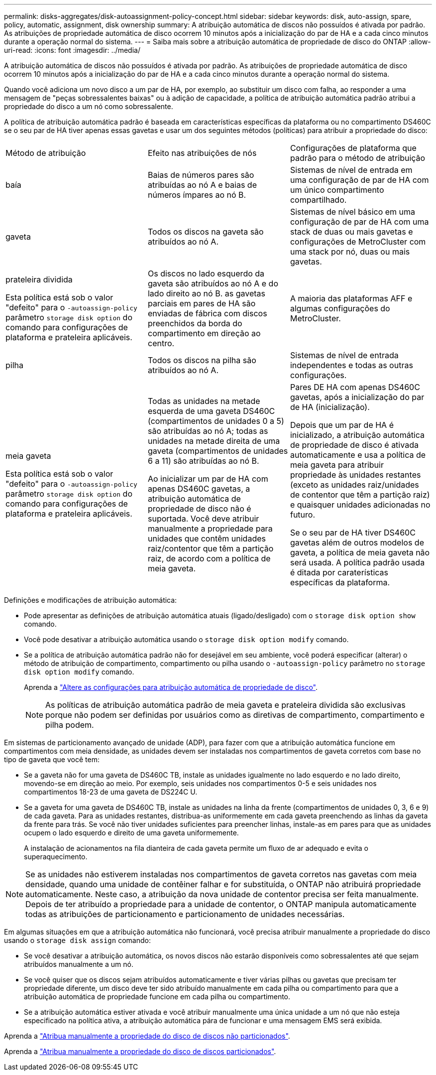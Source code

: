 ---
permalink: disks-aggregates/disk-autoassignment-policy-concept.html 
sidebar: sidebar 
keywords: disk, auto-assign, spare, policy, automatic, assignment, disk ownership 
summary: A atribuição automática de discos não possuídos é ativada por padrão. As atribuições de propriedade automática de disco ocorrem 10 minutos após a inicialização do par de HA e a cada cinco minutos durante a operação normal do sistema. 
---
= Saiba mais sobre a atribuição automática de propriedade de disco do ONTAP
:allow-uri-read: 
:icons: font
:imagesdir: ../media/


[role="lead"]
A atribuição automática de discos não possuídos é ativada por padrão. As atribuições de propriedade automática de disco ocorrem 10 minutos após a inicialização do par de HA e a cada cinco minutos durante a operação normal do sistema.

Quando você adiciona um novo disco a um par de HA, por exemplo, ao substituir um disco com falha, ao responder a uma mensagem de "peças sobressalentes baixas" ou à adição de capacidade, a política de atribuição automática padrão atribui a propriedade do disco a um nó como sobressalente.

A política de atribuição automática padrão é baseada em características específicas da plataforma ou no compartimento DS460C se o seu par de HA tiver apenas essas gavetas e usar um dos seguintes métodos (políticas) para atribuir a propriedade do disco:

|===


| Método de atribuição | Efeito nas atribuições de nós | Configurações de plataforma que padrão para o método de atribuição 


 a| 
baía
 a| 
Baias de números pares são atribuídas ao nó A e baias de números ímpares ao nó B.
 a| 
Sistemas de nível de entrada em uma configuração de par de HA com um único compartimento compartilhado.



 a| 
gaveta
 a| 
Todos os discos na gaveta são atribuídos ao nó A.
 a| 
Sistemas de nível básico em uma configuração de par de HA com uma stack de duas ou mais gavetas e configurações de MetroCluster com uma stack por nó, duas ou mais gavetas.



 a| 
prateleira dividida

Esta política está sob o valor "defeito" para o `-autoassign-policy` parâmetro `storage disk option` do comando para configurações de plataforma e prateleira aplicáveis.
 a| 
Os discos no lado esquerdo da gaveta são atribuídos ao nó A e do lado direito ao nó B. as gavetas parciais em pares de HA são enviadas de fábrica com discos preenchidos da borda do compartimento em direção ao centro.
 a| 
A maioria das plataformas AFF e algumas configurações do MetroCluster.



 a| 
pilha
 a| 
Todos os discos na pilha são atribuídos ao nó A.
 a| 
Sistemas de nível de entrada independentes e todas as outras configurações.



 a| 
meia gaveta

Esta política está sob o valor "defeito" para o `-autoassign-policy` parâmetro `storage disk option` do comando para configurações de plataforma e prateleira aplicáveis.
 a| 
Todas as unidades na metade esquerda de uma gaveta DS460C (compartimentos de unidades 0 a 5) são atribuídas ao nó A; todas as unidades na metade direita de uma gaveta (compartimentos de unidades 6 a 11) são atribuídas ao nó B.

Ao inicializar um par de HA com apenas DS460C gavetas, a atribuição automática de propriedade de disco não é suportada. Você deve atribuir manualmente a propriedade para unidades que contêm unidades raiz/contentor que têm a partição raiz, de acordo com a política de meia gaveta.
 a| 
Pares DE HA com apenas DS460C gavetas, após a inicialização do par de HA (inicialização).

Depois que um par de HA é inicializado, a atribuição automática de propriedade de disco é ativada automaticamente e usa a política de meia gaveta para atribuir propriedade às unidades restantes (exceto as unidades raiz/unidades de contentor que têm a partição raiz) e quaisquer unidades adicionadas no futuro.

Se o seu par de HA tiver DS460C gavetas além de outros modelos de gaveta, a política de meia gaveta não será usada. A política padrão usada é ditada por caraterísticas específicas da plataforma.

|===
Definições e modificações de atribuição automática:

* Pode apresentar as definições de atribuição automática atuais (ligado/desligado) com o `storage disk option show` comando.
* Você pode desativar a atribuição automática usando o `storage disk option modify` comando.
* Se a política de atribuição automática padrão não for desejável em seu ambiente, você poderá especificar (alterar) o método de atribuição de compartimento, compartimento ou pilha usando o `-autoassign-policy` parâmetro no `storage disk option modify` comando.
+
Aprenda a link:configure-auto-assignment-disk-ownership-task.html["Altere as configurações para atribuição automática de propriedade de disco"].

+
[NOTE]
====
As políticas de atribuição automática padrão de meia gaveta e prateleira dividida são exclusivas porque não podem ser definidas por usuários como as diretivas de compartimento, compartimento e pilha podem.

====


Em sistemas de particionamento avançado de unidade (ADP), para fazer com que a atribuição automática funcione em compartimentos com meia densidade, as unidades devem ser instaladas nos compartimentos de gaveta corretos com base no tipo de gaveta que você tem:

* Se a gaveta não for uma gaveta de DS460C TB, instale as unidades igualmente no lado esquerdo e no lado direito, movendo-se em direção ao meio. Por exemplo, seis unidades nos compartimentos 0-5 e seis unidades nos compartimentos 18-23 de uma gaveta de DS224C U.
* Se a gaveta for uma gaveta de DS460C TB, instale as unidades na linha da frente (compartimentos de unidades 0, 3, 6 e 9) de cada gaveta. Para as unidades restantes, distribua-as uniformemente em cada gaveta preenchendo as linhas da gaveta da frente para trás. Se você não tiver unidades suficientes para preencher linhas, instale-as em pares para que as unidades ocupem o lado esquerdo e direito de uma gaveta uniformemente.
+
A instalação de acionamentos na fila dianteira de cada gaveta permite um fluxo de ar adequado e evita o superaquecimento.



[NOTE]
====
Se as unidades não estiverem instaladas nos compartimentos de gaveta corretos nas gavetas com meia densidade, quando uma unidade de contêiner falhar e for substituída, o ONTAP não atribuirá propriedade automaticamente. Neste caso, a atribuição da nova unidade de contentor precisa ser feita manualmente. Depois de ter atribuído a propriedade para a unidade de contentor, o ONTAP manipula automaticamente todas as atribuições de particionamento e particionamento de unidades necessárias.

====
Em algumas situações em que a atribuição automática não funcionará, você precisa atribuir manualmente a propriedade do disco usando o `storage disk assign` comando:

* Se você desativar a atribuição automática, os novos discos não estarão disponíveis como sobressalentes até que sejam atribuídos manualmente a um nó.
* Se você quiser que os discos sejam atribuídos automaticamente e tiver várias pilhas ou gavetas que precisam ter propriedade diferente, um disco deve ter sido atribuído manualmente em cada pilha ou compartimento para que a atribuição automática de propriedade funcione em cada pilha ou compartimento.
* Se a atribuição automática estiver ativada e você atribuir manualmente uma única unidade a um nó que não esteja especificado na política ativa, a atribuição automática pára de funcionar e uma mensagem EMS será exibida.


Aprenda a link:manual-assign-disks-ownership-manage-task.html["Atribua manualmente a propriedade do disco de discos não particionados"].

Aprenda a link:manual-assign-ownership-partitioned-disks-task.html["Atribua manualmente a propriedade do disco de discos particionados"].
